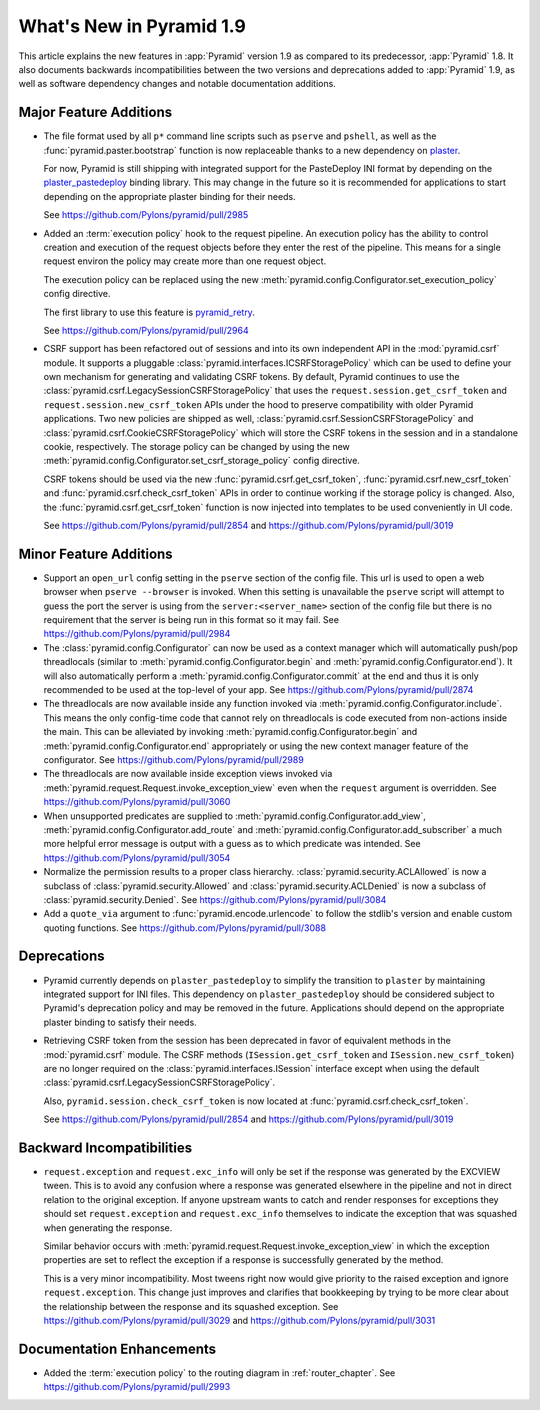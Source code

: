 What's New in Pyramid 1.9
=========================

This article explains the new features in :app:`Pyramid` version 1.9 as compared to its predecessor, :app:`Pyramid` 1.8. It also documents backwards incompatibilities between the two versions and deprecations added to :app:`Pyramid` 1.9, as well as software dependency changes and notable documentation additions.

Major Feature Additions
-----------------------

- The file format used by all ``p*`` command line scripts such as ``pserve`` and ``pshell``, as well as the :func:`pyramid.paster.bootstrap` function is now replaceable thanks to a new dependency on `plaster <http://docs.pylonsproject.org/projects/plaster/en/latest/>`_.

  For now, Pyramid is still shipping with integrated support for the PasteDeploy INI format by depending on the `plaster_pastedeploy <https://github.com/Pylons/plaster_pastedeploy>`_ binding library. This may change in the future so it is recommended for applications to start depending on the appropriate plaster binding for their needs.

  See https://github.com/Pylons/pyramid/pull/2985

- Added an :term:`execution policy` hook to the request pipeline. An execution policy has the ability to control creation and execution of the request objects before they enter the rest of the pipeline. This means for a single request environ the policy may create more than one request object.

  The execution policy can be replaced using the new :meth:`pyramid.config.Configurator.set_execution_policy` config directive.

  The first library to use this feature is `pyramid_retry <http://docs.pylonsproject.org/projects/pyramid-retry/en/latest/>`_.

  See https://github.com/Pylons/pyramid/pull/2964

- CSRF support has been refactored out of sessions and into its own independent API in the :mod:`pyramid.csrf` module. It supports a pluggable :class:`pyramid.interfaces.ICSRFStoragePolicy` which can be used to define your own mechanism for generating and validating CSRF tokens. By default, Pyramid continues to use the :class:`pyramid.csrf.LegacySessionCSRFStoragePolicy` that uses the ``request.session.get_csrf_token`` and ``request.session.new_csrf_token`` APIs under the hood to preserve compatibility with older Pyramid applications. Two new policies are shipped as well, :class:`pyramid.csrf.SessionCSRFStoragePolicy` and :class:`pyramid.csrf.CookieCSRFStoragePolicy` which will store the CSRF tokens in the session and in a standalone cookie, respectively. The storage policy can be changed by using the new :meth:`pyramid.config.Configurator.set_csrf_storage_policy` config directive.

  CSRF tokens should be used via the new :func:`pyramid.csrf.get_csrf_token`, :func:`pyramid.csrf.new_csrf_token` and :func:`pyramid.csrf.check_csrf_token` APIs in order to continue working if the storage policy is changed. Also, the :func:`pyramid.csrf.get_csrf_token` function is now injected into templates to be used conveniently in UI code.

  See https://github.com/Pylons/pyramid/pull/2854 and https://github.com/Pylons/pyramid/pull/3019

Minor Feature Additions
-----------------------

- Support an ``open_url`` config setting in the ``pserve`` section of the config file. This url is used to open a web browser when ``pserve --browser`` is invoked. When this setting is unavailable the ``pserve`` script will attempt to guess the port the server is using from the ``server:<server_name>`` section of the config file but there is no requirement that the server is being run in this format so it may fail. See https://github.com/Pylons/pyramid/pull/2984

- The :class:`pyramid.config.Configurator` can now be used as a context manager which will automatically push/pop threadlocals (similar to :meth:`pyramid.config.Configurator.begin` and :meth:`pyramid.config.Configurator.end`). It will also automatically perform a :meth:`pyramid.config.Configurator.commit` at the end and thus it is only recommended to be used at the top-level of your app. See https://github.com/Pylons/pyramid/pull/2874

- The threadlocals are now available inside any function invoked via :meth:`pyramid.config.Configurator.include`. This means the only config-time code that cannot rely on threadlocals is code executed from non-actions inside the main. This can be alleviated by invoking :meth:`pyramid.config.Configurator.begin` and :meth:`pyramid.config.Configurator.end` appropriately or using the new context manager feature of the configurator. See https://github.com/Pylons/pyramid/pull/2989

- The threadlocals are now available inside exception views invoked via :meth:`pyramid.request.Request.invoke_exception_view` even when the ``request`` argument is overridden. See https://github.com/Pylons/pyramid/pull/3060

- When unsupported predicates are supplied to :meth:`pyramid.config.Configurator.add_view`, :meth:`pyramid.config.Configurator.add_route` and :meth:`pyramid.config.Configurator.add_subscriber` a much more helpful error message is output with a guess as to which predicate was intended. See https://github.com/Pylons/pyramid/pull/3054

- Normalize the permission results to a proper class hierarchy. :class:`pyramid.security.ACLAllowed` is now a subclass of :class:`pyramid.security.Allowed` and :class:`pyramid.security.ACLDenied` is now a subclass of :class:`pyramid.security.Denied`. See https://github.com/Pylons/pyramid/pull/3084

- Add a ``quote_via`` argument to :func:`pyramid.encode.urlencode` to follow the stdlib's version and enable custom quoting functions. See https://github.com/Pylons/pyramid/pull/3088

Deprecations
------------

- Pyramid currently depends on ``plaster_pastedeploy`` to simplify the transition to ``plaster`` by maintaining integrated support for INI files. This dependency on ``plaster_pastedeploy`` should be considered subject to Pyramid's deprecation policy and may be removed in the future. Applications should depend on the appropriate plaster binding to satisfy their needs.

- Retrieving CSRF token from the session has been deprecated in favor of equivalent methods in the :mod:`pyramid.csrf` module. The CSRF methods (``ISession.get_csrf_token`` and ``ISession.new_csrf_token``) are no longer required on the :class:`pyramid.interfaces.ISession` interface except when using the default :class:`pyramid.csrf.LegacySessionCSRFStoragePolicy`.

  Also, ``pyramid.session.check_csrf_token`` is now located at :func:`pyramid.csrf.check_csrf_token`.

  See https://github.com/Pylons/pyramid/pull/2854 and https://github.com/Pylons/pyramid/pull/3019

Backward Incompatibilities
--------------------------

- ``request.exception`` and ``request.exc_info`` will only be set if the response was generated by the EXCVIEW tween. This is to avoid any confusion where a response was generated elsewhere in the pipeline and not in direct relation to the original exception. If anyone upstream wants to catch and render responses for exceptions they should set ``request.exception`` and ``request.exc_info`` themselves to indicate the exception that was squashed when generating the response.

  Similar behavior occurs with :meth:`pyramid.request.Request.invoke_exception_view` in which the exception properties are set to reflect the exception if a response is successfully generated by the method.

  This is a very minor incompatibility. Most tweens right now would give priority to the raised exception and ignore ``request.exception``. This change just improves and clarifies that bookkeeping by trying to be more clear about the relationship between the response and its squashed exception. See https://github.com/Pylons/pyramid/pull/3029 and https://github.com/Pylons/pyramid/pull/3031

Documentation Enhancements
--------------------------

- Added the :term:`execution policy` to the routing diagram in :ref:`router_chapter`. See https://github.com/Pylons/pyramid/pull/2993
